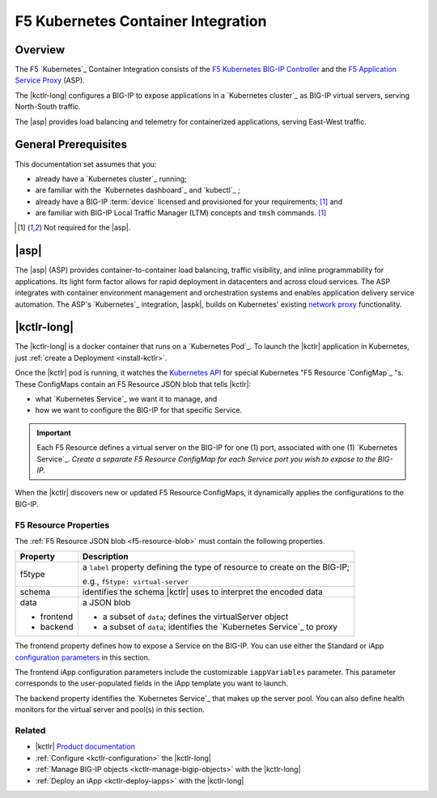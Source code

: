 F5 Kubernetes Container Integration
===================================

Overview
--------

The F5 `Kubernetes`_ Container Integration consists of the `F5 Kubernetes BIG-IP Controller </products/connectors/k8s-bigip-ctlr/latest>`_ and the `F5 Application Service Proxy </products/asp/latest>`_ (ASP).

The |kctlr-long| configures a BIG-IP to expose applications in a `Kubernetes cluster`_ as BIG-IP virtual servers, serving North-South traffic.

The |asp| provides load balancing and telemetry for containerized applications, serving East-West traffic.

General Prerequisites
---------------------

This documentation set assumes that you:

- already have a `Kubernetes cluster`_ running;
- are familiar with the `Kubernetes dashboard`_ and `kubectl`_ ;
- already have a BIG-IP :term:`device` licensed and provisioned for your requirements; [#bigipcaveat]_ and
- are familiar with BIG-IP Local Traffic Manager (LTM) concepts and ``tmsh`` commands. [#bigipcaveat]_

.. [#bigipcaveat] Not required for the |asp|.


|asp|
-----

The |asp| (ASP) provides container-to-container load balancing, traffic visibility, and inline programmability for applications. Its light form factor allows for rapid deployment in datacenters and across cloud services. The ASP integrates with container environment management and orchestration systems and enables application delivery service automation. The ASP's `Kubernetes`_ integration, |aspk|, builds on Kubernetes' existing `network proxy <https://kubernetes.io/docs/admin/kube-proxy/>`_ functionality.

.. seealso:: `ASP product documentation </products/asp/latest/index.html>`_


|kctlr-long|
------------

The |kctlr-long| is a docker container that runs on a `Kubernetes Pod`_. To launch the |kctlr| application in Kubernetes, just :ref:`create a Deployment <install-kctlr>`.

Once the |kctlr| pod is running, it watches the `Kubernetes API <https://kubernetes.io/docs/api/>`_ for special Kubernetes "F5 Resource `ConfigMap`_ "s. These ConfigMaps contain an F5 Resource JSON blob that tells |kctlr|:

- what `Kubernetes Service`_ we want it to manage, and
- how we want to configure the BIG-IP for that specific Service.

.. important::

    Each F5 Resource defines a virtual server on the BIG-IP for one (1) port, associated with one (1) `Kubernetes Service`_. *Create a separate F5 Resource ConfigMap for each Service port you wish to expose to the BIG-IP.*

When the |kctlr| discovers new or updated F5 Resource ConfigMaps, it dynamically applies the configurations to the BIG-IP.

F5 Resource Properties
``````````````````````

The :ref:`F5 Resource JSON blob <f5-resource-blob>` must contain the following properties.

+---------------------+-------------------------------------------------------+
| Property            | Description                                           |
+=====================+=======================================================+
| f5type              | a ``label`` property defining the type of resource    |
|                     | to create on the BIG-IP;                              |
|                     |                                                       |
|                     | e.g., ``f5type: virtual-server``                      |
+---------------------+-------------------------------------------------------+
| schema              | identifies the schema |kctlr| uses to interpret the   |
|                     | encoded data                                          |
+---------------------+-------------------------------------------------------+
| data                | a JSON blob                                           |
|                     |                                                       |
| - frontend          | - a subset of ``data``; defines the virtualServer     |
|                     |   object                                              |
| - backend           | - a subset of ``data``; identifies the                |
|                     |   `Kubernetes Service`_ to proxy                      |
+---------------------+-------------------------------------------------------+


The frontend property defines how to expose a Service on the BIG-IP.
You can use either the Standard or iApp `configuration parameters <tbd>`_ in this section.

The frontend iApp configuration parameters include the customizable ``iappVariables`` parameter. This parameter corresponds to the user-populated fields in the iApp template you want to launch.


The backend property identifies the `Kubernetes Service`_ that makes up the server pool. You can also define health monitors for the virtual server and pool(s) in this section.

Related
```````

- |kctlr| `Product documentation </products/containers/k8s-bigip-ctlr/latest/>`_
- :ref:`Configure <kctlr-configuration>` the |kctlr-long|
- :ref:`Manage BIG-IP objects <kctlr-manage-bigip-objects>` with the |kctlr-long|
- :ref:`Deploy an iApp <kctlr-deploy-iapps>` with the |kctlr-long|






